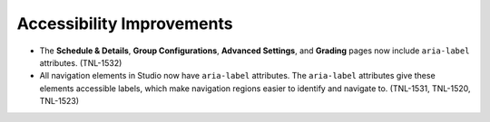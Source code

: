 
============================
Accessibility Improvements
============================

* The **Schedule & Details**, **Group Configurations**, **Advanced Settings**,
  and **Grading** pages now include ``aria-label`` attributes. (TNL-1532)

* All navigation elements in Studio now have ``aria-label`` attributes. The
  ``aria-label`` attributes give these elements accessible labels, which make
  navigation regions easier to identify and navigate to. (TNL-1531, TNL-1520,
  TNL-1523)
